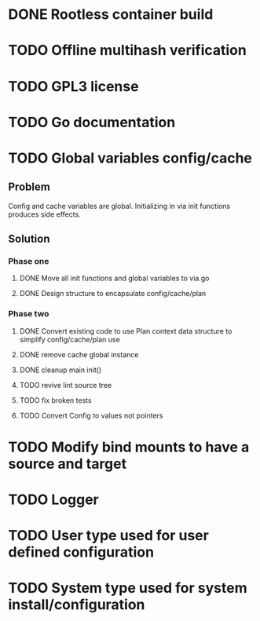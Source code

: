 * DONE Rootless container build
* TODO Offline multihash verification
* TODO GPL3 license
* TODO Go documentation
* TODO Global variables config/cache
** Problem
Config and cache variables are global. Initializing in via init
functions produces side effects.
** Solution
*** Phase one
**** DONE Move all init functions and global variables to via.go
**** DONE Design structure to encapsulate config/cache/plan

*** Phase two
**** DONE Convert existing code to use Plan context data structure to simplify config/cache/plan use
**** DONE remove cache global instance
**** DONE cleanup main init()
**** TODO revive lint source tree
**** TODO fix broken tests
**** TODO Convert Config to values not pointers
* TODO Modify bind mounts to have a source and target
* TODO Logger
* TODO User type used for user defined configuration
* TODO System type used for system install/configuration
